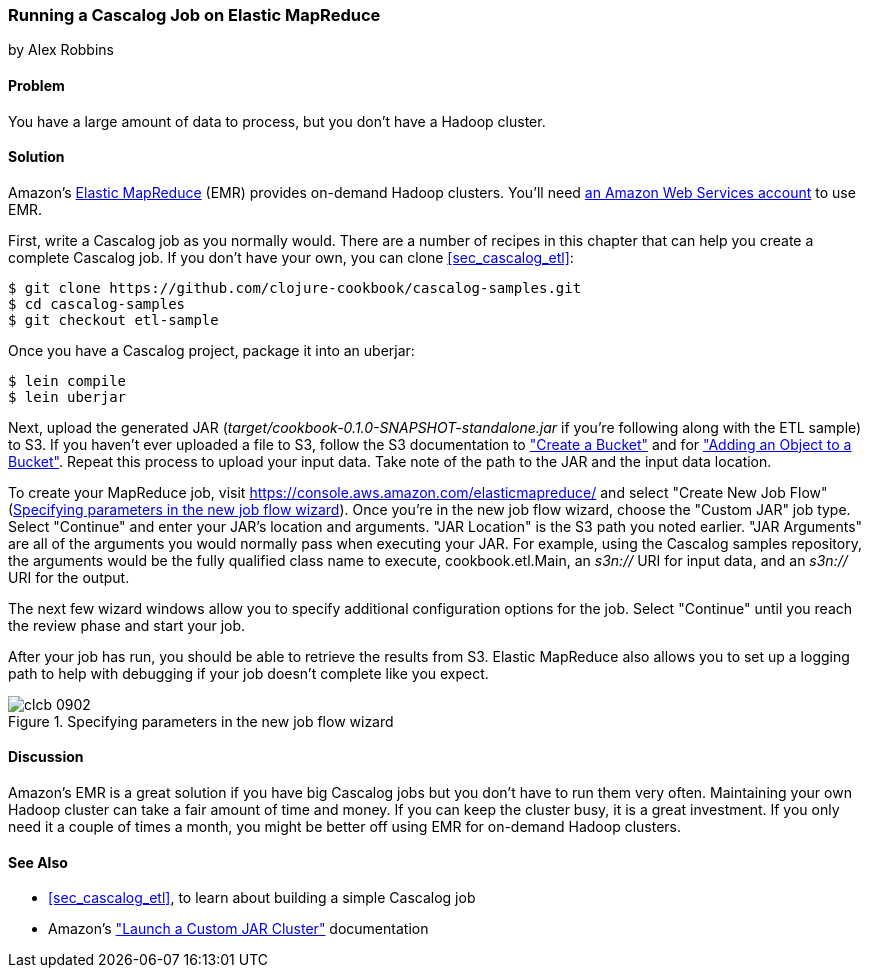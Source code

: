 [[sec_cascalog_emr]]
=== Running a Cascalog Job on Elastic MapReduce
[role="byline"]
by Alex Robbins

==== Problem

You have a large amount of data to process, but you don't have a
Hadoop cluster.(((distributed computation, Elastic MapReduce)))((("Elastic MapReduce (EMR)", "running Cascalog job on")))(((Hadoop, on-demand through EMR)))

==== Solution

Amazon's http://aws.amazon.com/elasticmapreduce/[Elastic MapReduce] (EMR) provides on-demand Hadoop clusters.
You'll need http://aws.amazon.com/[an Amazon Web Services account] to use EMR.

First, write a Cascalog job as you normally would. There are a number
of recipes in this chapter that can help you create a complete
Cascalog job. If you don't have your own, you can clone
<<sec_cascalog_etl>>:

[source,bash]
----
$ git clone https://github.com/clojure-cookbook/cascalog-samples.git
$ cd cascalog-samples
$ git checkout etl-sample
----

Once you have a Cascalog project, package it into an uberjar:

[source,bash]
----
$ lein compile
$ lein uberjar
----

Next, upload the generated JAR
(_target/cookbook-0.1.0-SNAPSHOT-standalone.jar_ if you're
following along with the ETL sample) to S3. If you
haven't ever uploaded a file to S3, follow the S3 documentation to
http://bit.ly/create-bucket["Create
a Bucket"] and for
http://bit.ly/add-object-bucket["Adding
an Object to a Bucket"]. Repeat this process to upload your input data.
Take note of the path to the JAR and the input data location.

To create your MapReduce job, visit
https://console.aws.amazon.com/elasticmapreduce/ and select "Create
New Job Flow" (<<fig9-2>>). Once you're in the new job flow wizard, choose the
"Custom JAR" job type. Select "Continue" and enter your JAR's location and arguments. "JAR
Location" is the S3 path you noted earlier. "JAR Arguments" are
all of the arguments you would normally pass when executing your JAR.
For example, using the Cascalog samples repository, the arguments
would be the fully qualified class name to execute,
+cookbook.etl.Main+, an _s3n://_ URI for input data, and an _s3n://_
URI for the output.

The next few wizard windows allow you to specify additional
configuration options for the job. Select "Continue" until you reach
the review phase and start your job.

After your job has run, you should be able to retrieve the results
from S3. Elastic MapReduce also allows you to set up a logging path to
help with debugging if your job doesn't complete like you expect.

[[fig9-2]]
.Specifying parameters in the new job flow wizard
image::images/clcb_0902.png[]

==== Discussion

Amazon's EMR is a great solution if you have big Cascalog jobs but
you don't have to run them very often. Maintaining your own Hadoop cluster
can take a fair amount of time and money. If you can keep the cluster
busy, it is a great investment. If you only need it a couple of times a
month, you might be better off using EMR for on-demand Hadoop
clusters.(((range="endofrange", startref="ix_DCcasc")))

==== See Also

* <<sec_cascalog_etl>>, to learn about building a simple Cascalog job
* Amazon's
  http://bit.ly/emr-jar-cluster["Launch
  a Custom JAR Cluster"] documentation
